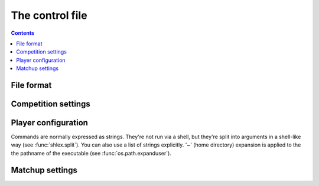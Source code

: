 .. _control file:

The control file
----------------

.. contents:: Contents
   :local:

File format
^^^^^^^^^^^

Competition settings
^^^^^^^^^^^^^^^^^^^^

Player configuration
^^^^^^^^^^^^^^^^^^^^

Commands are normally expressed as strings. They're not run via a shell, but
they're split into arguments in a shell-like way (see :func:`shlex.split`).
You can also use a list of strings explicitly. '~' (home directory) expansion
is applied to the the pathname of the executable (see
:func:`os.path.expanduser`).


Matchup settings
^^^^^^^^^^^^^^^^

.. setting:: number_of_games

  number of games to be played in the matchup. If you omit this setting or set
  it to :const:`None`, there will be no limit.


